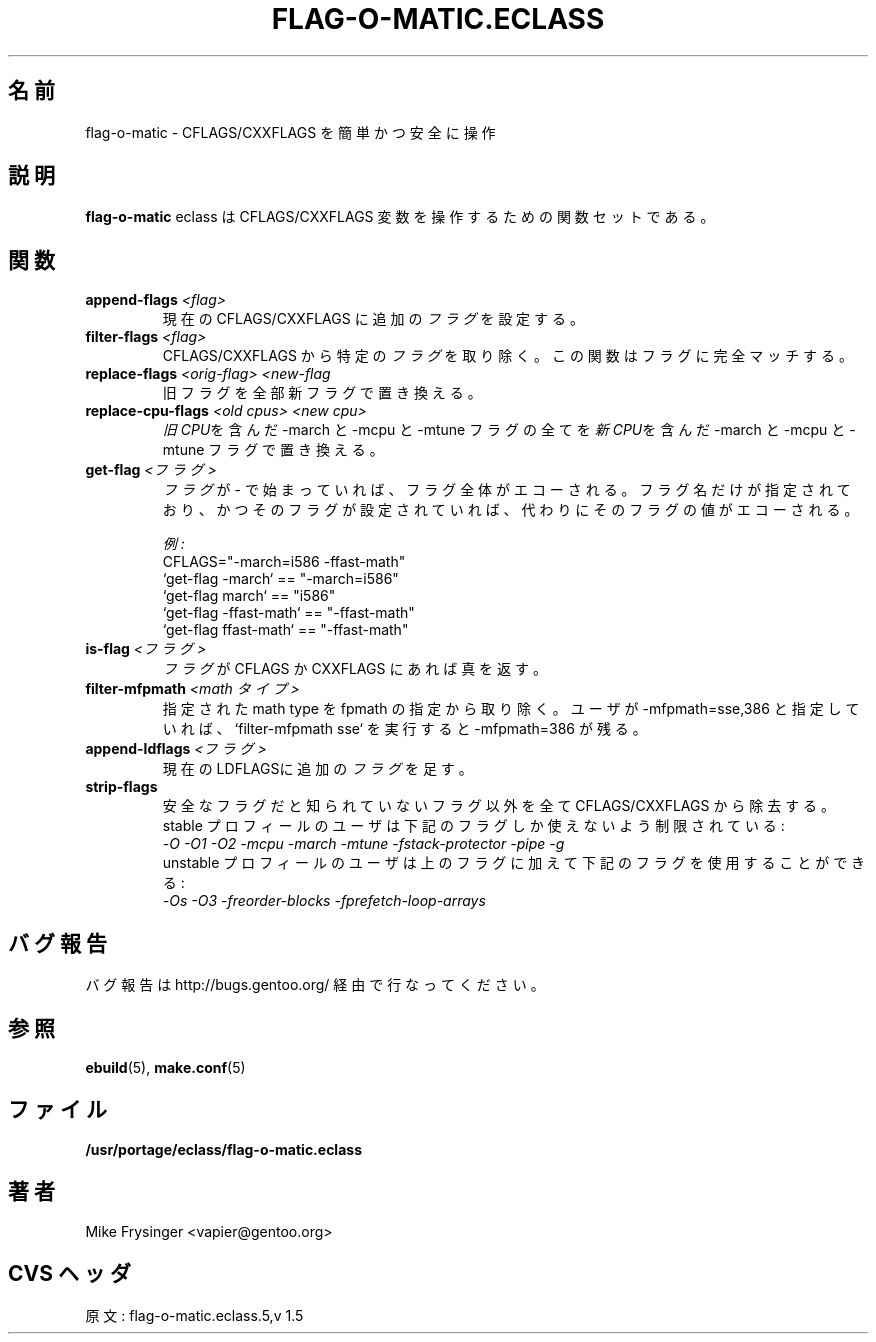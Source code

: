 .\"
.\" Japanese Version Copyright (c) 2003-2004 Mamoru KOMACHI
.\"     all rights reserved
.\" Translated on 16 Aug 2003 by Mamoru KOMACHI <usata@gentoo.org>
.\"
.TH "FLAG-O-MATIC.ECLASS" "5" "Jun 2003" "Portage 2.0.51" "Portage"
.SH "名前"
flag\-o\-matic \- CFLAGS/CXXFLAGS を簡単かつ安全に操作
.SH "説明"
\fBflag\-o\-matic\fR eclass は CFLAGS/CXXFLAGS
変数を操作するための関数セットである。
.SH "関数"
.TP
.BR "append-flags " "\fI<flag>\fR"
現在の CFLAGS/CXXFLAGS に追加の\fIフラグ\fRを設定する。
.TP
.BR "filter-flags " "\fI<flag>\fR"
CFLAGS/CXXFLAGS から特定の\fIフラグ\fRを取り除く。
この関数はフラグに完全マッチする。
.TP
.BR "replace-flags " "\fI<orig-flag>\fR \fI<new-flag\fR"
旧フラグを全部新フラグで置き換える。
.TP
.BR "replace-cpu-flags " "\fI<old cpus>\fR \fI<new cpu>\fR"
\fI旧CPU\fRを含んだ -march と -mcpu と -mtune フラグの全てを
\fI新CPU\fRを含んだ -march と -mcpu と -mtune フラグで置き換える。
.TP
.BR "get-flag " "\fI<フラグ>\fR"
\fIフラグ\fRが - で始まっていれば、フラグ全体がエコーされる。
フラグ名だけが指定されており、かつそのフラグが設定されていれば、代わりにそのフラグの値がエコーされる。

.I 例:
.br
CFLAGS="-march=i586 -ffast-math"
.br
`get-flag -march`      == "-march=i586"
.br
`get-flag march`       == "i586"
.br
`get-flag -ffast-math` == "-ffast-math"
.br
`get-flag ffast-math`  == "-ffast-math"
.TP
.BR "is-flag " "\fI<フラグ>\fR"
\fIフラグ\fRが CFLAGS か CXXFLAGS にあれば真を返す。
.TP
.BR "filter-mfpmath " "\fI<math タイプ>\fR"
指定された math type を fpmath の指定から取り除く。
ユーザが -mfpmath=sse,386 と指定していれば、`filter-mfpmath sse`
を実行すると -mfpmath=386 が残る。
.TP
.BR "append-ldflags " "\fI<フラグ>\fR"
現在のLDFLAGSに追加の\fIフラグ\fRを足す。
.TP
.BR "strip-flags"
安全なフラグだと知られていないフラグ以外を全て CFLAGS/CXXFLAGS
から除去する。stable プロフィールのユーザは下記のフラグしか
使えないよう制限されている:
.br
.I "-O -O1 -O2 -mcpu -march -mtune -fstack-protector -pipe -g"
.br
unstable プロフィールのユーザは上のフラグに加えて下記のフラグを
使用することができる:
.br
.I "-Os -O3 -freorder-blocks -fprefetch-loop-arrays"
.SH "バグ報告"
バグ報告は http://bugs.gentoo.org/ 経由で行なってください。
.SH "参照"
.BR ebuild (5),
.BR make.conf (5)
.SH "ファイル"
.BR /usr/portage/eclass/flag\-o\-matic.eclass
.SH "著者"
Mike Frysinger <vapier@gentoo.org>
.SH "CVS ヘッダ"
原文: flag-o-matic.eclass.5,v 1.5
